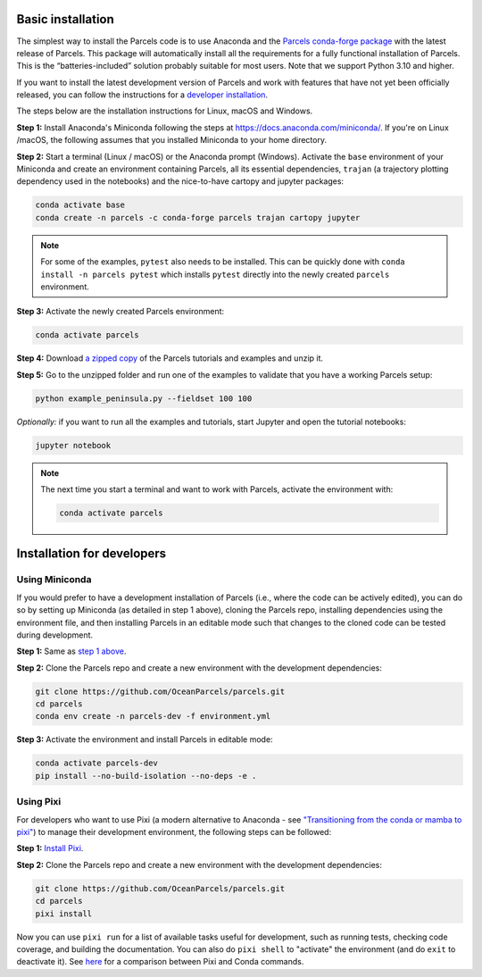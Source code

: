 Basic installation
==================

The simplest way to install the Parcels code is to use Anaconda and the `Parcels conda-forge package <https://anaconda.org/conda-forge/parcels>`_ with the latest release of Parcels. This package will automatically install all the requirements for a fully functional installation of Parcels. This is the “batteries-included” solution probably suitable for most users. Note that we support Python 3.10 and higher.

If you want to install the latest development version of Parcels and work with features that have not yet been officially released, you can follow the instructions for a `developer installation <#installation-for-developers>`_.

The steps below are the installation instructions for Linux, macOS and Windows.

.. _step 1 above:

**Step 1:** Install Anaconda's Miniconda following the steps at https://docs.anaconda.com/miniconda/. If you're on Linux /macOS, the following assumes that you installed Miniconda to your home directory.

**Step 2:** Start a terminal (Linux / macOS) or the Anaconda prompt (Windows). Activate the ``base`` environment of your Miniconda and create an environment containing Parcels, all its essential dependencies, ``trajan`` (a trajectory plotting dependency used in the notebooks) and the nice-to-have cartopy and jupyter packages:

.. code-block:: bash

    conda activate base
    conda create -n parcels -c conda-forge parcels trajan cartopy jupyter

.. note::

    For some of the examples, ``pytest`` also needs to be installed. This can be quickly done with ``conda install -n parcels pytest`` which installs ``pytest`` directly into the newly created ``parcels`` environment.

**Step 3:** Activate the newly created Parcels environment:

.. code-block:: bash

    conda activate parcels

**Step 4:** Download `a zipped copy <https://docs.oceanparcels.org/en/latest/_downloads/307c382eb1813dc691e8a80d6c0098f7/parcels_tutorials.zip>`_ of the Parcels tutorials and examples and unzip it.

**Step 5:** Go to the unzipped folder and run one of the examples to validate that you have a working Parcels setup:

.. code-block:: bash

  python example_peninsula.py --fieldset 100 100

*Optionally:* if you want to run all the examples and tutorials, start Jupyter and open the tutorial notebooks:

.. code-block:: bash

  jupyter notebook


.. note::

  The next time you start a terminal and want to work with Parcels, activate the environment with:

  .. code-block:: bash

    conda activate parcels



Installation for developers
===========================

Using Miniconda
---------------

If you would prefer to have a development installation of Parcels (i.e., where the code can be actively edited), you can do so by setting up Miniconda (as detailed in step 1 above), cloning the Parcels repo, installing dependencies using the environment file, and then installing Parcels in an editable mode such that changes to the cloned code can be tested during development.

**Step 1:** Same as `step 1 above`_.

**Step 2:** Clone the Parcels repo and create a new environment with the development dependencies:

.. code-block:: bash

  git clone https://github.com/OceanParcels/parcels.git
  cd parcels
  conda env create -n parcels-dev -f environment.yml

**Step 3:** Activate the environment and install Parcels in editable mode:

.. code-block:: bash

  conda activate parcels-dev
  pip install --no-build-isolation --no-deps -e .


Using Pixi
----------
For developers who want to use Pixi (a modern alternative to Anaconda - see `"Transitioning from the conda or mamba to pixi" <https://pixi.sh/latest/switching_from/conda/>`_) to manage their development environment, the following steps can be followed:

**Step 1:** `Install Pixi <https://pixi.sh/latest/>`_.

**Step 2:** Clone the Parcels repo and create a new environment with the development dependencies:

.. code-block:: bash

  git clone https://github.com/OceanParcels/parcels.git
  cd parcels
  pixi install

Now you can use ``pixi run`` for a list of available tasks useful for development, such as running tests, checking code coverage, and building the documentation. You can also do ``pixi shell`` to "activate" the environment (and do ``exit`` to deactivate it). See `here <https://pixi.sh/latest/switching_from/conda/#key-differences-at-a-glance>`_ for a comparison between Pixi and Conda commands.
